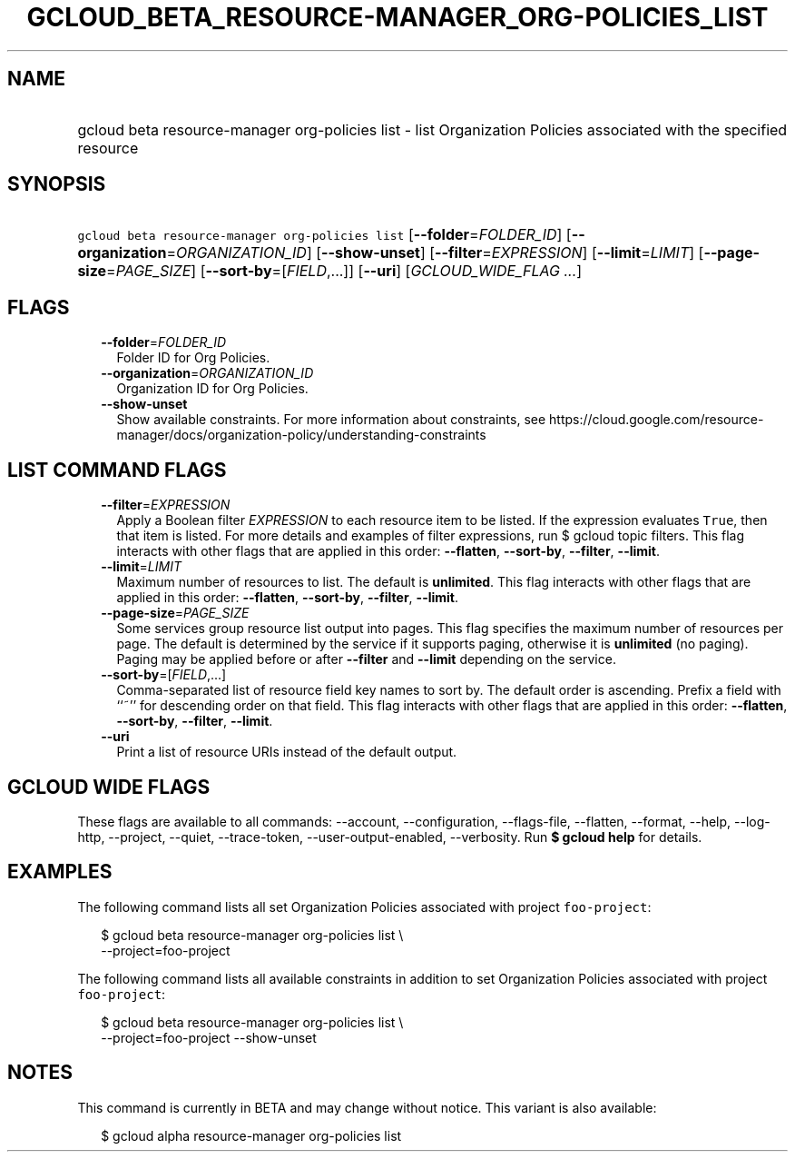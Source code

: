 
.TH "GCLOUD_BETA_RESOURCE\-MANAGER_ORG\-POLICIES_LIST" 1



.SH "NAME"
.HP
gcloud beta resource\-manager org\-policies list \- list Organization Policies associated with the specified resource



.SH "SYNOPSIS"
.HP
\f5gcloud beta resource\-manager org\-policies list\fR [\fB\-\-folder\fR=\fIFOLDER_ID\fR] [\fB\-\-organization\fR=\fIORGANIZATION_ID\fR] [\fB\-\-show\-unset\fR] [\fB\-\-filter\fR=\fIEXPRESSION\fR] [\fB\-\-limit\fR=\fILIMIT\fR] [\fB\-\-page\-size\fR=\fIPAGE_SIZE\fR] [\fB\-\-sort\-by\fR=[\fIFIELD\fR,...]] [\fB\-\-uri\fR] [\fIGCLOUD_WIDE_FLAG\ ...\fR]



.SH "FLAGS"

.RS 2m
.TP 2m
\fB\-\-folder\fR=\fIFOLDER_ID\fR
Folder ID for Org Policies.

.TP 2m
\fB\-\-organization\fR=\fIORGANIZATION_ID\fR
Organization ID for Org Policies.

.TP 2m
\fB\-\-show\-unset\fR
Show available constraints. For more information about constraints, see
https://cloud.google.com/resource\-manager/docs/organization\-policy/understanding\-constraints


.RE
.sp

.SH "LIST COMMAND FLAGS"

.RS 2m
.TP 2m
\fB\-\-filter\fR=\fIEXPRESSION\fR
Apply a Boolean filter \fIEXPRESSION\fR to each resource item to be listed. If
the expression evaluates \f5True\fR, then that item is listed. For more details
and examples of filter expressions, run $ gcloud topic filters. This flag
interacts with other flags that are applied in this order: \fB\-\-flatten\fR,
\fB\-\-sort\-by\fR, \fB\-\-filter\fR, \fB\-\-limit\fR.

.TP 2m
\fB\-\-limit\fR=\fILIMIT\fR
Maximum number of resources to list. The default is \fBunlimited\fR. This flag
interacts with other flags that are applied in this order: \fB\-\-flatten\fR,
\fB\-\-sort\-by\fR, \fB\-\-filter\fR, \fB\-\-limit\fR.

.TP 2m
\fB\-\-page\-size\fR=\fIPAGE_SIZE\fR
Some services group resource list output into pages. This flag specifies the
maximum number of resources per page. The default is determined by the service
if it supports paging, otherwise it is \fBunlimited\fR (no paging). Paging may
be applied before or after \fB\-\-filter\fR and \fB\-\-limit\fR depending on the
service.

.TP 2m
\fB\-\-sort\-by\fR=[\fIFIELD\fR,...]
Comma\-separated list of resource field key names to sort by. The default order
is ascending. Prefix a field with ``~'' for descending order on that field. This
flag interacts with other flags that are applied in this order:
\fB\-\-flatten\fR, \fB\-\-sort\-by\fR, \fB\-\-filter\fR, \fB\-\-limit\fR.

.TP 2m
\fB\-\-uri\fR
Print a list of resource URIs instead of the default output.


.RE
.sp

.SH "GCLOUD WIDE FLAGS"

These flags are available to all commands: \-\-account, \-\-configuration,
\-\-flags\-file, \-\-flatten, \-\-format, \-\-help, \-\-log\-http, \-\-project,
\-\-quiet, \-\-trace\-token, \-\-user\-output\-enabled, \-\-verbosity. Run \fB$
gcloud help\fR for details.



.SH "EXAMPLES"

The following command lists all set Organization Policies associated with
project \f5foo\-project\fR:

.RS 2m
$ gcloud beta resource\-manager org\-policies list \e
    \-\-project=foo\-project
.RE

The following command lists all available constraints in addition to set
Organization Policies associated with project \f5foo\-project\fR:

.RS 2m
$ gcloud beta resource\-manager org\-policies list \e
    \-\-project=foo\-project \-\-show\-unset
.RE



.SH "NOTES"

This command is currently in BETA and may change without notice. This variant is
also available:

.RS 2m
$ gcloud alpha resource\-manager org\-policies list
.RE

